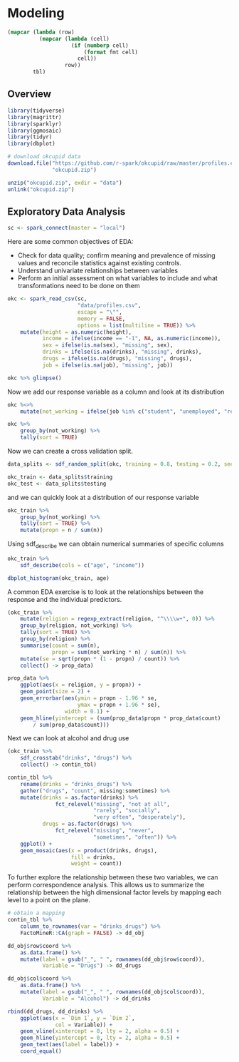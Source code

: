 * Modeling 
:PROPERTIES:
:header-args: :session R-session :results output value table :colnames yes
:END:


#+NAME: round-tbl
#+BEGIN_SRC emacs-lisp :var tbl="" fmt="%.2f"
(mapcar (lambda (row)
          (mapcar (lambda (cell)
                    (if (numberp cell)
                        (format fmt cell)
                      cell))
                  row))
        tbl)
#+end_src

#+RESULTS: round-tbl

** Overview

#+BEGIN_SRC R :post round-tbl[:colnames yes](*this*)
library(tidyverse)
library(magrittr)
library(sparklyr)
library(ggmosaic)
library(tidyr)
library(dbplot)
#+END_SRC

#+RESULTS:
| x         |
|-----------|
| ggmosaic  |
| magrittr  |
| dbplot    |
| sparklyr  |
| forcats   |
| stringr   |
| dplyr     |
| purrr     |
| readr     |
| tidyr     |
| tibble    |
| ggplot2   |
| tidyverse |
| stats     |
| graphics  |
| grDevices |
| utils     |
| datasets  |
| methods   |
| base      |

#+BEGIN_SRC R :post round-tbl[:colnames yes](*this*)
# download okcupid data
download.file("https://github.com/r-spark/okcupid/raw/master/profiles.csv.zip",
              "okcupid.zip")

unzip("okcupid.zip", exdir = "data")
unlink("okcupid.zip")
#+END_SRC

** Exploratory Data Analysis

#+BEGIN_SRC R :post round-tbl[:colnames yes](*this*)
sc <- spark_connect(master = "local")
#+END_SRC

Here are some common objectives of EDA:

- Check for data quality; confirm meaning and prevalence of missing values and reconcile statistics against existing controls.
- Understand univariate relationships between variables 
- Perform an initial assessment on what variables to include and what transformations need to be done on them 

#+BEGIN_SRC R :post round-tbl[:colnames yes](*this*)
okc <- spark_read_csv(sc,
                      "data/profiles.csv",
                      escape = "\"",
                      memory = FALSE,
                      options = list(multiline = TRUE)) %>%
    mutate(height = as.numeric(height),
           income = ifelse(income == "-1", NA, as.numeric(income)),
           sex = ifelse(is.na(sex), "missing", sex),
           drinks = ifelse(is.na(drinks), "missing", drinks),
           drugs = ifelse(is.na(drugs), "missing", drugs),
           job = ifelse(is.na(job), "missing", job))
#+END_SRC

#+BEGIN_SRC R :post round-tbl[:colnames yes](*this*)
okc %>% glimpse()
#+END_SRC

Now we add our response variable as a column and look at its distribution

#+BEGIN_SRC R :post round-tbl[:colnames yes](*this*)
okc %<>% 
    mutate(not_working = ifelse(job %in% c("student", "unemployed", "retired"), 1, 0))
#+END_SRC

#+BEGIN_SRC R :post round-tbl[:colnames yes](*this*)
okc %>%
    group_by(not_working) %>%
    tally(sort = TRUE)
#+END_SRC

#+RESULTS:
| not_working |       n |
|-------------+---------|
|         0.0 | 54541.0 |
|         1.0 |  5405.0 |

Now we can create a cross validation split. 

#+BEGIN_SRC R :post round-tbl[:colnames yes](*this*)
data_splits <- sdf_random_split(okc, training = 0.8, testing = 0.2, seed = 8888)

okc_train <- data_splits$training
okc_test <- data_splits$testing
#+END_SRC

and we can quickly look at a distribution of our response variable

#+BEGIN_SRC R :post round-tbl[:colnames yes](*this*)
okc_train %>%
    group_by(not_working) %>%
    tally(sort = TRUE) %>%
    mutate(propn = n / sum(n))
#+END_SRC

#+RESULTS:
| not_working |       n | propn |
|-------------+---------+-------|
|         0.0 | 43740.0 |   0.9 |
|         1.0 |  4376.0 |   0.1 |


Using sdf_describe we can obtain numerical summaries of specific columns

#+BEGIN_SRC R :post round-tbl[:colnames yes](*this*)
okc_train %>%
    sdf_describe(cols = c("age", "income"))
#+END_SRC

#+RESULTS:
| summary |     age |    income |
|---------+---------+-----------|
| count   | 48116.0 |    9203.0 |
| mean    |    32.3 |  103300.0 |
| stddev  |     9.4 |  199969.4 |
| min     |    18.0 |   20000.0 |
| max     |   109.0 | 1000000.0 |

#+BEGIN_SRC R :file plot.svg :results graphics file
dbplot_histogram(okc_train, age)
#+END_SRC

A common EDA exercise is to look at the relationships between the response and the individual predictors. 

#+BEGIN_SRC R :post round-tbl[:colnames yes](*this*)
(okc_train %>%
    mutate(religion = regexp_extract(religion, "^\\\\w+", 0)) %>%
    group_by(religion, not_working) %>%
    tally(sort = TRUE) %>%
    group_by(religion) %>%
    summarise(count = sum(n),
              propn = sum(not_working * n) / sum(n)) %>%
    mutate(se = sqrt(propn * (1 - propn) / count)) %>%
    collect() -> prop_data)
#+END_SRC

#+RESULTS:
| religion     |    count | propn |   se |
|--------------+----------+-------+------|
| atheism      |  5586.00 |  0.12 | 0.00 |
| christianity |  4661.00 |  0.11 | 0.00 |
| judaism      |  2500.00 |  0.08 | 0.01 |
| other        |  6203.00 |  0.09 | 0.00 |
| hinduism     |   383.00 |  0.10 | 0.02 |
| nil          | 16231.00 |  0.07 | 0.00 |
| agnosticism  |  7087.00 |  0.10 | 0.00 |
| catholicism  |  3825.00 |  0.09 | 0.00 |
| buddhism     |  1529.00 |  0.09 | 0.01 |
| islam        |   111.00 |  0.22 | 0.04 |


#+BEGIN_SRC R :file plot.svg :results graphics file
prop_data %>%
    ggplot(aes(x = religion, y = propn)) +
    geom_point(size = 2) +
    geom_errorbar(aes(ymin = propn - 1.96 * se,
                      ymax = propn + 1.96 * se),
                  width = 0.1) +
    geom_hline(yintercept = (sum(prop_data$propn * prop_data$count)
        / sum(prop_data$count)))
#+END_SRC

#+RESULTS:
[[file:plot.svg]]

Next we can look at alcohol and drug use

#+BEGIN_SRC R :post round-tbl[:colnames yes](*this*)
(okc_train %>%
    sdf_crosstab("drinks", "drugs") %>%
    collect() -> contin_tbl)
#+END_SRC

#+RESULTS:
| drinks_drugs | missing |    never |  often | sometimes |
|--------------+---------+----------+--------+-----------|
| very often   |   54.00 |   135.00 |  49.00 |    139.00 |
| socially     | 8186.00 | 21080.00 | 131.00 |   4081.00 |
| not at all   |  166.00 |  2341.00 |  15.00 |    101.00 |
| desperately  |   74.00 |    86.00 |  25.00 |     74.00 |
| often        | 1090.00 |  1731.00 |  69.00 |   1289.00 |
| missing      | 1118.00 |  1215.00 |   9.00 |     65.00 |
| rarely       |  606.00 |  3708.00 |  40.00 |    439.00 |

#+BEGIN_SRC R :file plot.svg :results graphics file
contin_tbl %>%
    rename(drinks = "drinks_drugs") %>%
    gather("drugs", "count", missing:sometimes) %>%
    mutate(drinks = as.factor(drinks) %>%
               fct_relevel("missing", "not at all",
                           "rarely", "socially",
                           "very often", "desperately"),
           drugs = as.factor(drugs) %>%
               fct_relevel("missing", "never",
                           "sometimes", "often")) %>%
    ggplot() +
    geom_mosaic(aes(x = product(drinks, drugs),
                    fill = drinks,
                    weight = count))
#+END_SRC

#+RESULTS:
[[file:plot.svg]]

To further explore the relationship between these two variables, we can perform correspondence analysis. This allows us to summarize the relationship between the high dimensional factor levels by mapping each level to a point on the plane. 

#+BEGIN_SRC R :file plot.svg :results graphics file
# obtain a mapping
contin_tbl %>%
    column_to_rownames(var = "drinks_drugs") %>%
    FactoMineR::CA(graph = FALSE) -> dd_obj

dd_obj$row$coord %>%
    as.data.frame() %>%
    mutate(label = gsub("_", " ", rownames(dd_obj$row$coord)),
           Variable = "Drugs") -> dd_drugs

dd_obj$col$coord %>%
    as.data.frame() %>%
    mutate(label = gsub("_", " ", rownames(dd_obj$col$coord)),
           Variable = "Alcohol") -> dd_drinks

rbind(dd_drugs, dd_drinks) %>%
    ggplot(aes(x = `Dim 1`, y = `Dim 2`,
               col = Variable)) +
    geom_vline(xintercept = 0, lty = 2, alpha = 0.5) +
    geom_hline(yintercept = 0, lty = 2, alpha = 0.5) +
    geom_text(aes(label = label)) +
    coord_equal()
#+END_SRC

#+RESULTS:
[[file:plot.svg]]
